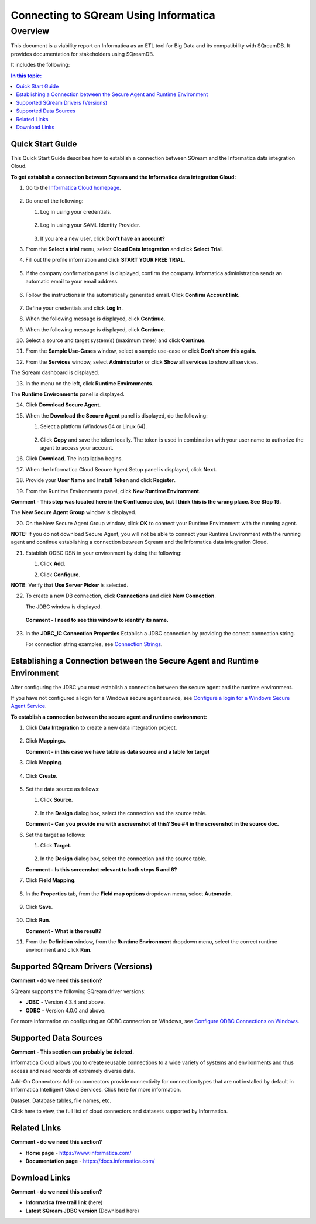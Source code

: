 .. _informatica:


*************************
Connecting to SQream Using Informatica
*************************

Overview
=========
This document is a viability report on Informatica as an ETL tool for Big Data and its compatibility with SQreamDB. It provides documentation for stakeholders using SQreamDB.

It includes the following:

.. contents:: In this topic:
   :local:


.. _quickstart_guide:

Quick Start Guide
-----------------
This Quick Start Guide describes how to establish a connection between SQream and the Informatica data integration Cloud.

**To get establish a connection between Sqream and the Informatica data integration Cloud:**

1. Go to the `Informatica Cloud homepage <https://emw1.dm-em.informaticacloud.com/diUI/products/integrationDesign/main/home>`_.

    ::

2. Do one of the following:

   1. Log in using your credentials.
   
    ::

   2. Log in using your SAML Identity Provider.
   
    ::

   3. If you are a new user, click **Don't have an account?**
   
3. From the **Select a trial** menu, select **Cloud Data Integration** and click **Select Trial**.

.. image:: /_static/images/third_party_connectors/informatica/quickstartguide_1.png

4. Fill out the profile information and click **START YOUR FREE TRIAL**.

    ::

5. If the company confirmation panel is displayed, confirm the company. Informatica administration sends an automatic email to your email address.

    ::

6. Follow the instructions in the automatically generated email. Click **Confirm Account link**.

    ::

7. Define your credentials and click **Log In**.

.. image:: /_static/images/third_party_connectors/informatica/quickstartguide_2.png

8. When the following message is displayed, click **Continue**.

.. image:: /_static/images/third_party_connectors/informatica/quickstartguide_3.png

9. When the following message is displayed, click **Continue**.

.. image:: /_static/images/third_party_connectors/informatica/quickstartguide_4.png

10. Select a source and target system(s) (maximum three) and click **Continue**.

.. image:: /_static/images/third_party_connectors/informatica/quickstartguide_5.png

11. From the **Sample Use-Cases** window, select a sample use-case or click **Don't show this again.**

.. image:: /_static/images/third_party_connectors/informatica/quickstartguide_6.png

12. From the **Services** window, select **Administrator** or click **Show all services** to show all services.

.. image:: /_static/images/third_party_connectors/informatica/quickstartguide_7.png

The Sqream dashboard is displayed.
   
.. image:: /_static/images/third_party_connectors/informatica/quickstartguide_8.png

13. In the menu on the left, click **Runtime Environments**.

.. image:: /_static/images/third_party_connectors/informatica/quickstartguide_9.png

The **Runtime Environments** panel is displayed.

.. image:: /_static/images/third_party_connectors/informatica/quickstartguide_10.png

14. Click **Download Secure Agent**.

.. image:: /_static/images/third_party_connectors/informatica/quickstartguide_11.5.png

15. When the **Download the Secure Agent** panel is displayed, do the following:

    1. Select a platform (Windows 64 or Linux 64).
	
     ::

	
    2. Click **Copy** and save the token locally. The token is used in combination with your user name to authorize the agent to access your account.
	
.. image:: /_static/images/third_party_connectors/informatica/quickstartguide_12.5.png

16. Click **Download**. The installation begins.

.. image:: /_static/images/third_party_connectors/informatica/quickstartguide_12.6.png

17. When the Informatica Cloud Secure Agent Setup panel is displayed, click **Next**.

.. image:: /_static/images/third_party_connectors/informatica/quickstartguide_12.7.png

18. Provide your **User Name** and **Install Token** and click **Register**.

.. image:: /_static/images/third_party_connectors/informatica/quickstartguide_12.8.png

19. From the Runtime Environments panel, click **New Runtime Environment**.

.. image:: /_static/images/third_party_connectors/informatica/quickstartguide_11.png

**Comment - This step was located here in the Confluence doc, but I think this is the wrong place. See Step 19.**

The **New Secure Agent Group** window is displayed.

.. image:: /_static/images/third_party_connectors/informatica/quickstartguide_12.png

20. On the New Secure Agent Group window, click **OK** to connect your Runtime Environment with the running agent.

**NOTE:** If you do not download Secure Agent, you will not be able to connect your Runtime Environment with the running agent and continue establishing a connection between Sqream and the Informatica data integration Cloud.

21. Establish ODBC DSN in your environment by doing the following:

    1. Click **Add**.
	   
    ::
	
    2. Click **Configure**.
	
**NOTE:** Verify that **Use Server Picker** is selected.

22. To create a new DB connection, click **Connections** and click **New Connection**.

    The JDBC window is displayed.
	
  **Comment - I need to see this window to identify its name.**

23. In the **JDBC_IC Connection Properties** Establish a JDBC connection by providing the correct connection string.

    For connection string examples, see `Connection Strings <https://docs.sqream.com/en/latest/guides/client_drivers/jdbc/index.html#connection-string>`_.

Establishing a Connection between the Secure Agent and Runtime Environment
-----------------
After configuring the JDBC you must establish a connection between the secure agent and the runtime environment.

If you have not configured a login for a Windows secure agent service, see `Configure a login for a Windows Secure Agent Service <https://docs.informatica.com/integration-cloud/cloud-data-integration/current-version/getting-started/installing-secure-agents/secure-agent-installation-on-windows/configure-a-login-for-a-windows-secure-agent-service.html>`_.

**To establish a connection between the secure agent and runtime environment:**

1. Click **Data Integration** to create a new data integration project.

    ::

2. Click **Mappings.**

   **Comment - in this case we have table as data source and a table for target**
   
3. Click **Mapping**.

    ::

4. Click **Create**.

    ::

5. Set the data source as follows:

   1. Click **Source**.
      
    ::

   2. In the **Design** dialog box, select the connection and the source table.
   
   **Comment - Can you provide me with a screenshot of this? See #4 in the screenshot in the source doc.**

6. Set the target as follows:

   1. Click **Target**.
   
    ::

   2. In the **Design** dialog box, select the connection and the source table.
   
   **Comment - Is this screenshot relevant to both steps 5 and 6?**

7. Click **Field Mapping**.

    ::

8. In the **Properties** tab, from the **Field map options** dropdown menu, select **Automatic**.

    ::

9. Click **Save**.

    ::

10. Click **Run**.

    **Comment - What is the result?**

11. From the **Definition** window, from the **Runtime Environment** dropdown menu, select the correct runtime environment and click **Run**.
 





 

Supported SQream Drivers (Versions)
-----------------
**Comment - do we need this section?**

SQream supports the following SQream driver versions: 

* **JDBC** - Version 4.3.4 and above.

* **ODBC** - Version 4.0.0 and above. 

For more information on configuring an ODBC connection on Windows, see `Configure ODBC Connections on Windows <https://docs.informatica.com/data-integration/data-services/10-2/sql-data-service-guide/installing-and-configuring-drivers-for-powercenter/configure-odbc-connections-on-windows.html>`_.


 
Supported Data Sources
-----------------
**Comment - This section can probably be deleted.**

Informatica Cloud allows you to create reusable connections to a wide variety of systems and environments and thus access and read records of extremely diverse data.

Add-On Connectors: Add-on connectors provide connectivity for connection types that are not installed by default in Informatica Intelligent Cloud Services. Click here for more information.

Dataset: Database tables, file names, etc. 

Click here to view, the full list of cloud connectors and datasets supported by Informatica.







Related Links
-----------------
**Comment - do we need this section?**

* **Home page** - https://www.informatica.com/

* **Documentation page** - https://docs.informatica.com/




Download Links
-----------------
**Comment - do we need this section?**

* **Informatica free trail link**  (here)

* **Latest SQream JDBC version** (Download here)